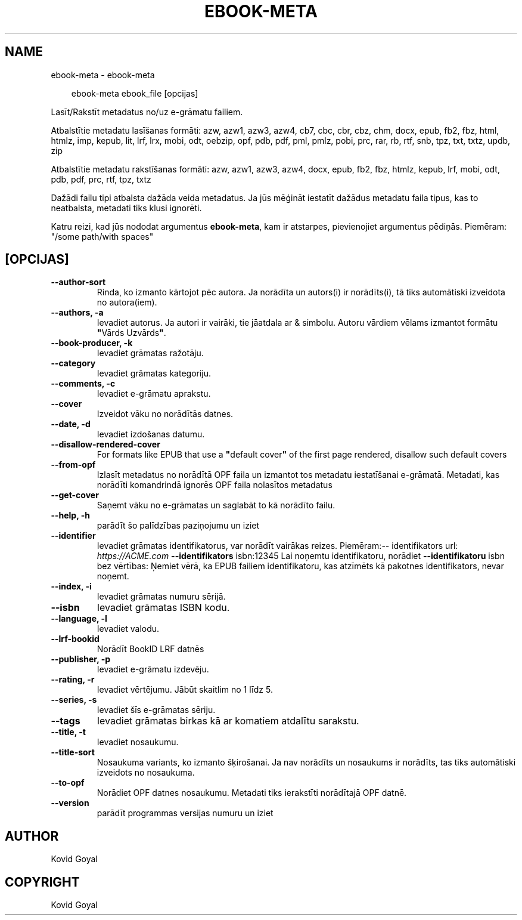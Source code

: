 .\" Man page generated from reStructuredText.
.
.
.nr rst2man-indent-level 0
.
.de1 rstReportMargin
\\$1 \\n[an-margin]
level \\n[rst2man-indent-level]
level margin: \\n[rst2man-indent\\n[rst2man-indent-level]]
-
\\n[rst2man-indent0]
\\n[rst2man-indent1]
\\n[rst2man-indent2]
..
.de1 INDENT
.\" .rstReportMargin pre:
. RS \\$1
. nr rst2man-indent\\n[rst2man-indent-level] \\n[an-margin]
. nr rst2man-indent-level +1
.\" .rstReportMargin post:
..
.de UNINDENT
. RE
.\" indent \\n[an-margin]
.\" old: \\n[rst2man-indent\\n[rst2man-indent-level]]
.nr rst2man-indent-level -1
.\" new: \\n[rst2man-indent\\n[rst2man-indent-level]]
.in \\n[rst2man-indent\\n[rst2man-indent-level]]u
..
.TH "EBOOK-META" "1" "septembris 26, 2025" "8.11.0" "calibre"
.SH NAME
ebook-meta \- ebook-meta
.INDENT 0.0
.INDENT 3.5
.sp
.EX
ebook\-meta ebook_file [opcijas]
.EE
.UNINDENT
.UNINDENT
.sp
Lasīt/Rakstīt metadatus no/uz e\-grāmatu failiem.
.sp
Atbalstītie metadatu lasīšanas formāti: azw, azw1, azw3, azw4, cb7, cbc, cbr, cbz, chm, docx, epub, fb2, fbz, html, htmlz, imp, kepub, lit, lrf, lrx, mobi, odt, oebzip, opf, pdb, pdf, pml, pmlz, pobi, prc, rar, rb, rtf, snb, tpz, txt, txtz, updb, zip
.sp
Atbalstītie metadatu rakstīšanas formāti: azw, azw1, azw3, azw4, docx, epub, fb2, fbz, htmlz, kepub, lrf, mobi, odt, pdb, pdf, prc, rtf, tpz, txtz
.sp
Dažādi failu tipi atbalsta dažāda veida metadatus. Ja jūs mēģināt iestatīt
dažādus metadatu faila tipus, kas to neatbalsta, metadati tiks
klusi ignorēti.
.sp
Katru reizi, kad jūs nododat argumentus \fBebook\-meta\fP, kam ir atstarpes, pievienojiet argumentus pēdiņās. Piemēram: \(dq/some path/with spaces\(dq
.SH [OPCIJAS]
.INDENT 0.0
.TP
.B \-\-author\-sort
Rinda, ko izmanto kārtojot pēc autora. Ja norādīta un autors(i) ir norādīts(i), tā tiks automātiski izveidota no autora(iem).
.UNINDENT
.INDENT 0.0
.TP
.B \-\-authors, \-a
Ievadiet autorus. Ja autori ir vairāki, tie jāatdala ar & simbolu. Autoru vārdiem vēlams izmantot formātu \fB\(dq\fPVārds Uzvārds\fB\(dq\fP\&.
.UNINDENT
.INDENT 0.0
.TP
.B \-\-book\-producer, \-k
Ievadiet grāmatas ražotāju.
.UNINDENT
.INDENT 0.0
.TP
.B \-\-category
Ievadiet grāmatas kategoriju.
.UNINDENT
.INDENT 0.0
.TP
.B \-\-comments, \-c
Ievadiet e\-grāmatu aprakstu.
.UNINDENT
.INDENT 0.0
.TP
.B \-\-cover
Izveidot vāku no norādītās datnes.
.UNINDENT
.INDENT 0.0
.TP
.B \-\-date, \-d
Ievadiet izdošanas datumu.
.UNINDENT
.INDENT 0.0
.TP
.B \-\-disallow\-rendered\-cover
For formats like EPUB that use a \fB\(dq\fPdefault cover\fB\(dq\fP of the first page rendered, disallow such default covers
.UNINDENT
.INDENT 0.0
.TP
.B \-\-from\-opf
Izlasīt metadatus no norādītā OPF faila un izmantot tos metadatu iestatīšanai e\-grāmatā. Metadati, kas norādīti komandrindā ignorēs OPF faila nolasītos metadatus
.UNINDENT
.INDENT 0.0
.TP
.B \-\-get\-cover
Saņemt vāku no e\-grāmatas un saglabāt to kā norādīto failu.
.UNINDENT
.INDENT 0.0
.TP
.B \-\-help, \-h
parādīt šo palīdzības paziņojumu un iziet
.UNINDENT
.INDENT 0.0
.TP
.B \-\-identifier
Ievadiet grāmatas identifikatorus, var norādīt vairākas reizes. Piemēram:\-\- identifikators url: \X'tty: link https://ACME.com'\fI\%https://ACME.com\fP\X'tty: link' \fB\-\-identifikators\fP isbn:12345 Lai noņemtu identifikatoru, norādiet \fB\-\-identifikatoru\fP isbn bez vērtības: Ņemiet vērā, ka EPUB failiem identifikatoru, kas atzīmēts kā pakotnes identifikators, nevar noņemt.
.UNINDENT
.INDENT 0.0
.TP
.B \-\-index, \-i
Ievadiet grāmatas numuru sērijā.
.UNINDENT
.INDENT 0.0
.TP
.B \-\-isbn
Ievadiet grāmatas ISBN kodu.
.UNINDENT
.INDENT 0.0
.TP
.B \-\-language, \-l
Ievadiet valodu.
.UNINDENT
.INDENT 0.0
.TP
.B \-\-lrf\-bookid
Norādīt BookID LRF datnēs
.UNINDENT
.INDENT 0.0
.TP
.B \-\-publisher, \-p
Ievadiet e\-grāmatu izdevēju.
.UNINDENT
.INDENT 0.0
.TP
.B \-\-rating, \-r
Ievadiet vērtējumu. Jābūt skaitlim no 1 līdz 5.
.UNINDENT
.INDENT 0.0
.TP
.B \-\-series, \-s
Ievadiet šīs e\-grāmatas sēriju.
.UNINDENT
.INDENT 0.0
.TP
.B \-\-tags
Ievadiet grāmatas birkas kā ar komatiem atdalītu sarakstu.
.UNINDENT
.INDENT 0.0
.TP
.B \-\-title, \-t
Ievadiet nosaukumu.
.UNINDENT
.INDENT 0.0
.TP
.B \-\-title\-sort
Nosaukuma variants, ko izmanto šķirošanai. Ja nav norādīts un nosaukums ir norādīts, tas tiks automātiski izveidots no nosaukuma.
.UNINDENT
.INDENT 0.0
.TP
.B \-\-to\-opf
Norādiet OPF datnes nosaukumu. Metadati tiks ierakstīti norādītajā OPF datnē.
.UNINDENT
.INDENT 0.0
.TP
.B \-\-version
parādīt programmas versijas numuru un iziet
.UNINDENT
.SH AUTHOR
Kovid Goyal
.SH COPYRIGHT
Kovid Goyal
.\" Generated by docutils manpage writer.
.
